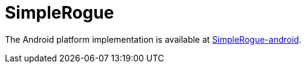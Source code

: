 # SimpleRogue

The Android platform implementation is available at https://github.com/adamwy/SimpleRogue-android[SimpleRogue-android].
